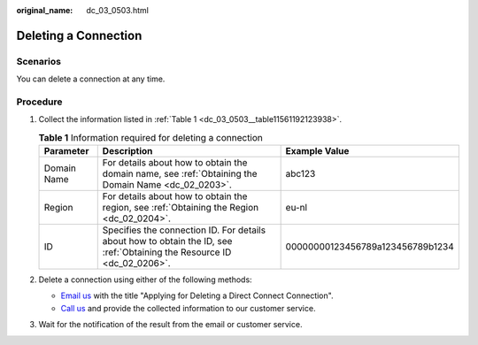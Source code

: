 :original_name: dc_03_0503.html

.. _dc_03_0503:

Deleting a Connection
=====================

Scenarios
---------

You can delete a connection at any time.

.. _dc_03_0503__section217716422393:

Procedure
---------

#. Collect the information listed in :ref:`Table 1 <dc_03_0503__table11561192123938>`.

   .. _dc_03_0503__table11561192123938:

   .. table:: **Table 1** Information required for deleting a connection

      +-------------+-------------------------------------------------------------------------------------------------------------------------+----------------------------------+
      | Parameter   | Description                                                                                                             | Example Value                    |
      +=============+=========================================================================================================================+==================================+
      | Domain Name | For details about how to obtain the domain name, see :ref:`Obtaining the Domain Name <dc_02_0203>`.                     | abc123                           |
      +-------------+-------------------------------------------------------------------------------------------------------------------------+----------------------------------+
      | Region      | For details about how to obtain the region, see :ref:`Obtaining the Region <dc_02_0204>`.                               | eu-nl                            |
      +-------------+-------------------------------------------------------------------------------------------------------------------------+----------------------------------+
      | ID          | Specifies the connection ID. For details about how to obtain the ID, see :ref:`Obtaining the Resource ID <dc_02_0206>`. | 00000000123456789a123456789b1234 |
      +-------------+-------------------------------------------------------------------------------------------------------------------------+----------------------------------+

#. .. _dc_03_0503__li65995768153645:

   Delete a connection using either of the following methods:

   -  `Email us <https://open-telekom-cloud.com/en/contact>`__ with the title "Applying for Deleting a Direct Connect Connection".
   -  `Call us <https://open-telekom-cloud.com/en/contact>`__ and provide the collected information to our customer service.

#. Wait for the notification of the result from the email or customer service.
